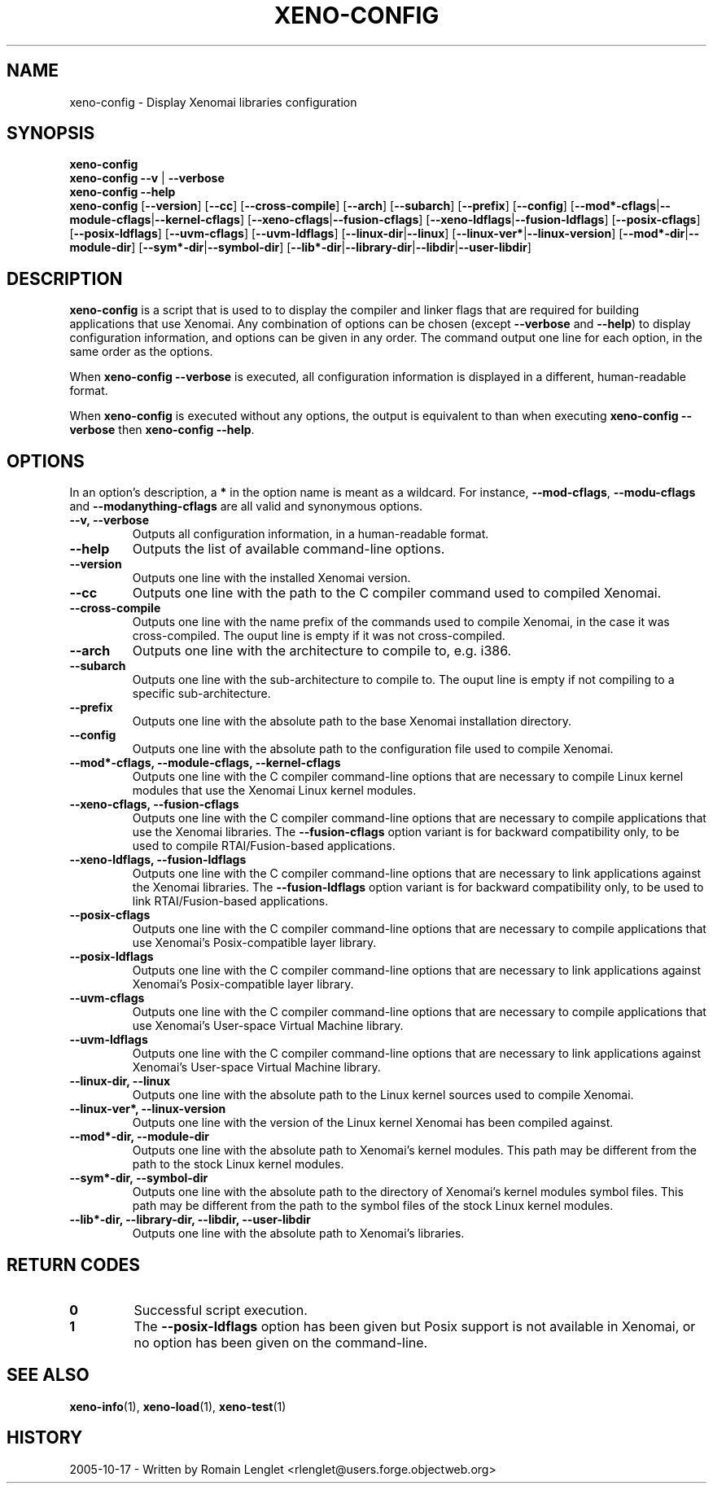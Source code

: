 '\" t
.\" ** The above line should force tbl to be a preprocessor **
.\" Man page for xeno-config
.\"
.\" Copyright (C) 2005 Romain Lenglet <rlenglet@users.forge.objectweb.org>
.\"
.\" You may distribute under the terms of the GNU General Public
.\" License as specified in the file COPYING that comes with the
.\" Xenomai distribution.
.\"
.pc
.TH XENO-CONFIG 1 "2005-10-17" "1.9.9" "Xenomai"
.SH NAME
xeno-config \- Display Xenomai libraries configuration
.SH SYNOPSIS
.\" The general command line
.B xeno-config
.br
\fBxeno-config\fP \fB\-\-v\fP | \fB\-\-verbose\fP
.br
.B xeno-config \-\-help
.br
\fBxeno-config\fP [\fB\-\-version\fP] [\fB\-\-cc\fP] [\fB\-\-cross\-compile\fP] [\fB\-\-arch\fP] [\fB\-\-subarch\fP] [\fB\-\-prefix\fP] [\fB\-\-config\fP] [\fB\-\-mod*\-cflags\fP|\fB\-\-module\-cflags\fP|\fB\-\-kernel\-cflags\fP] [\fB\-\-xeno\-cflags\fP|\fB\-\-fusion\-cflags\fP] [\fB\-\-xeno\-ldflags\fP|\fB\-\-fusion\-ldflags\fP] [\fB\-\-posix\-cflags\fP] [\fB\-\-posix\-ldflags\fP] [\fB\-\-uvm\-cflags\fP] [\fB\-\-uvm\-ldflags\fP] [\fB\-\-linux\-dir\fP|\fB\-\-linux\fP] [\fB\-\-linux\-ver*\fP|\fB\-\-linux\-version\fP] [\fB\-\-mod*\-dir\fP|\fB\-\-module\-dir\fP] [\fB\-\-sym*\-dir\fP|\fB\-\-symbol\-dir\fP] [\fB\-\-lib*\-dir\fP|\fB\-\-library\-dir\fP|\fB\-\-libdir\fP|\fB\-\-user\-libdir\fP]
.SH DESCRIPTION
\fBxeno-config\fP is a script that is used to to display the compiler and linker flags that are required for building applications that use Xenomai.
Any combination of options can be chosen (except \fB\-\-verbose\fP and \fB\-\-help\fP) to display configuration information, and options can be given in any order.
The command output one line for each option, in the same order as the options.

When \fBxeno-config \-\-verbose\fP is executed, all configuration information is displayed in a different, human-readable format.

When \fBxeno-config\fP is executed without any options, the output is equivalent to than when executing \fBxeno-config \-\-verbose\fP then \fBxeno-config \-\-help\fP.

.\" ********************************************************************
.SH OPTIONS
In an option's description, a \fB*\fP in the option name is meant as a wildcard. For instance, \fB\-\-mod\-cflags\fP, \fB\-\-modu\-cflags\fP and \fB\-\-modanything\-cflags\fP are all valid and synonymous options.
.TP
.B \-\-v, \-\-verbose
Outputs all configuration information, in a human-readable format.
.TP
.B \-\-help
Outputs the list of available command-line options.
.TP
.B \-\-version
Outputs one line with the installed Xenomai version.
.TP
.B \-\-cc
Outputs one line with the path to the C compiler command used to compiled Xenomai.
.TP
.B \-\-cross\-compile
Outputs one line with the name prefix of the commands used to compile Xenomai, in the case it was cross-compiled.
The ouput line is empty if it was not cross-compiled.
.TP
.B \-\-arch
Outputs one line with the architecture to compile to, e.g. i386.
.TP
.B \-\-subarch
Outputs one line with the sub-architecture to compile to.
The ouput line is empty if not compiling to a specific sub-architecture.
.TP
.B \-\-prefix
Outputs one line with the absolute path to the base Xenomai installation directory.
.TP
.B \-\-config
Outputs one line with the absolute path to the configuration file used to compile Xenomai.
.TP
.B \-\-mod*\-cflags, \-\-module\-cflags, \-\-kernel\-cflags
Outputs one line with the C compiler command-line options that are necessary to compile Linux kernel modules that use the Xenomai Linux kernel modules.
.TP
.B \-\-xeno\-cflags, \-\-fusion\-cflags
Outputs one line with the C compiler command-line options that are necessary to compile applications that use the Xenomai libraries.
The \fB\-\-fusion\-cflags\fP option variant is for backward compatibility only, to be used to compile RTAI/Fusion-based applications.
.TP
.B \-\-xeno\-ldflags, \-\-fusion\-ldflags
Outputs one line with the C compiler command-line options that are necessary to link applications against the Xenomai libraries.
The \fB\-\-fusion\-ldflags\fP option variant is for backward compatibility only, to be used to link RTAI/Fusion-based applications.
.TP
.B \-\-posix\-cflags
Outputs one line with the C compiler command-line options that are necessary to compile applications that use Xenomai's Posix-compatible layer library.
.TP
.B \-\-posix\-ldflags
Outputs one line with the C compiler command-line options that are necessary to link applications against Xenomai's Posix-compatible layer library.
.TP
.B \-\-uvm\-cflags
Outputs one line with the C compiler command-line options that are necessary to compile applications that use Xenomai's User-space Virtual Machine library.
.TP
.B \-\-uvm\-ldflags
Outputs one line with the C compiler command-line options that are necessary to link applications against Xenomai's User-space Virtual Machine library.
.TP
.B \-\-linux\-dir, \-\-linux
Outputs one line with the absolute path to the Linux kernel sources used to compile Xenomai.
.TP
.B \-\-linux\-ver*, \-\-linux\-version
Outputs one line with the version of the Linux kernel Xenomai has been compiled against.
.TP
.B \-\-mod*\-dir, \-\-module\-dir
Outputs one line with the absolute path to Xenomai's kernel modules.
This path may be different from the path to the stock Linux kernel modules.
.TP
.B \-\-sym*\-dir, \-\-symbol\-dir
Outputs one line with the absolute path to the directory of Xenomai's kernel modules symbol files.
This path may be different from the path to the symbol files of the stock Linux kernel modules.
.TP
.B \-\-lib*\-dir, \-\-library\-dir, \-\-libdir, \-\-user\-libdir
Outputs one line with the absolute path to Xenomai's libraries.
.SH "RETURN CODES"
.TP
.B 0
Successful script execution.
.TP
.B 1
The
.B \-\-posix\-ldflags
option has been given but Posix support is not available in Xenomai,
or no option has been given on the command-line.
.SH "SEE ALSO"
.BR xeno-info (1),
.BR xeno-load (1),
.BR xeno-test (1)
.SH HISTORY
2005-10-17 \- Written by Romain Lenglet <rlenglet@users.forge.objectweb.org>
